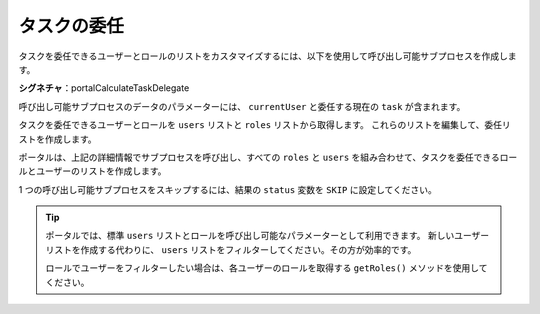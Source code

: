 .. _customization-task-delegation-ja:

タスクの委任
==========================================

タスクを委任できるユーザーとロールのリストをカスタマイズするには、以下を使用して呼び出し可能サブプロセスを作成します。


**シグネチャ**：portalCalculateTaskDelegate

.. csv-table::
  :file: tables/portal-calculate-task-delegate.csv
  :header-rows: 1
  :widths: 30, 50, 20

|calculate-task-delegate|

呼び出し可能サブプロセスのデータのパラメーターには、 ``currentUser`` と委任する現在の ``task`` が含まれます。


タスクを委任できるユーザーとロールを ``users`` リストと ``roles`` リストから取得します。
これらのリストを編集して、委任リストを作成します。


ポータルは、上記の詳細情報でサブプロセスを呼び出し、すべての ``roles`` と ``users`` を組み合わせて、タスクを委任できるロールとユーザーのリストを作成します。

1 つの呼び出し可能サブプロセスをスキップするには、結果の ``status`` 変数を ``SKIP`` に設定してください。

.. tip::
    ポータルでは、標準 ``users`` リストとロールを呼び出し可能なパラメーターとして利用できます。
    新しいユーザーリストを作成する代わりに、 ``users`` リストをフィルターしてください。その方が効率的です。

    ロールでユーザーをフィルターしたい場合は、各ユーザーのロールを取得する ``getRoles()`` メソッドを使用してください。

.. |calculate-task-delegate| image:: images/task-delegation/calculate-task-delegate.png
